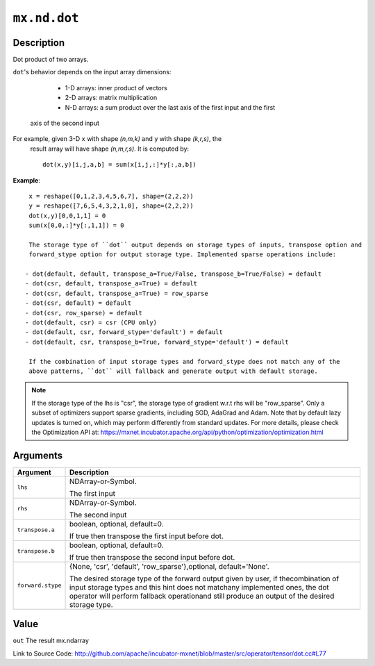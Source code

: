 .. raw:: html



``mx.nd.dot``
==========================

Description
----------------------

Dot product of two arrays.

``dot``'s behavior depends on the input array dimensions:

	- 1-D arrays: inner product of vectors
	- 2-D arrays: matrix multiplication
	- N-D arrays: a sum product over the last axis of the first input and the first
  axis of the second input

For example, given 3-D ``x`` with shape `(n,m,k)` and ``y`` with shape `(k,r,s)`, the
  result array will have shape `(n,m,r,s)`. It is computed by::

	 dot(x,y)[i,j,a,b] = sum(x[i,j,:]*y[:,a,b])
	 
**Example**::
	 
	 x = reshape([0,1,2,3,4,5,6,7], shape=(2,2,2))
	 y = reshape([7,6,5,4,3,2,1,0], shape=(2,2,2))
	 dot(x,y)[0,0,1,1] = 0
	 sum(x[0,0,:]*y[:,1,1]) = 0
	 
	 The storage type of ``dot`` output depends on storage types of inputs, transpose option and
	 forward_stype option for output storage type. Implemented sparse operations include:
	 
	- dot(default, default, transpose_a=True/False, transpose_b=True/False) = default
	- dot(csr, default, transpose_a=True) = default
	- dot(csr, default, transpose_a=True) = row_sparse
	- dot(csr, default) = default
	- dot(csr, row_sparse) = default
	- dot(default, csr) = csr (CPU only)
	- dot(default, csr, forward_stype='default') = default
	- dot(default, csr, transpose_b=True, forward_stype='default') = default
	 
	 If the combination of input storage types and forward_stype does not match any of the
	 above patterns, ``dot`` will fallback and generate output with default storage.
	 
.. Note::

	 If the storage type of the lhs is "csr", the storage type of gradient w.r.t rhs will be
	 "row_sparse". Only a subset of optimizers support sparse gradients, including SGD, AdaGrad
	 and Adam. Note that by default lazy updates is turned on, which may perform differently
	 from standard updates. For more details, please check the Optimization API at:
	 https://mxnet.incubator.apache.org/api/python/optimization/optimization.html
	 
	 
	 


Arguments
------------------

+----------------------------------------+------------------------------------------------------------+
| Argument                               | Description                                                |
+========================================+============================================================+
| ``lhs``                                | NDArray-or-Symbol.                                         |
|                                        |                                                            |
|                                        | The first input                                            |
+----------------------------------------+------------------------------------------------------------+
| ``rhs``                                | NDArray-or-Symbol.                                         |
|                                        |                                                            |
|                                        | The second input                                           |
+----------------------------------------+------------------------------------------------------------+
| ``transpose.a``                        | boolean, optional, default=0.                              |
|                                        |                                                            |
|                                        | If true then transpose the first input before dot.         |
+----------------------------------------+------------------------------------------------------------+
| ``transpose.b``                        | boolean, optional, default=0.                              |
|                                        |                                                            |
|                                        | If true then transpose the second input before dot.        |
+----------------------------------------+------------------------------------------------------------+
| ``forward.stype``                      | {None, 'csr', 'default', 'row_sparse'},optional,           |
|                                        | default='None'.                                            |
|                                        |                                                            |
|                                        | The desired storage type of the forward output given by    |
|                                        | user, if thecombination of input storage types and this    |
|                                        | hint does not matchany implemented ones, the dot operator  |
|                                        | will perform fallback operationand still produce an output |
|                                        | of the desired storage                                     |
|                                        | type.                                                      |
+----------------------------------------+------------------------------------------------------------+

Value
----------

``out`` The result mx.ndarray


Link to Source Code: http://github.com/apache/incubator-mxnet/blob/master/src/operator/tensor/dot.cc#L77


.. disqus::
   :disqus_identifier: mx.nd.dot
